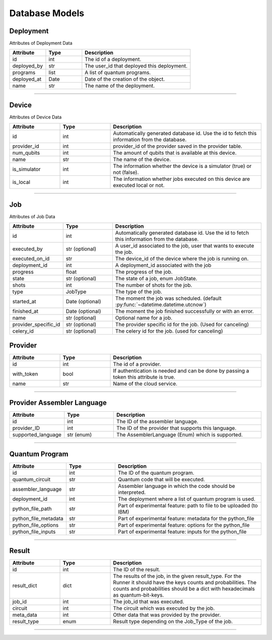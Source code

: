 Database Models
=========================================

Deployment
----------------------

Attributes of Deployment Data

..  list-table::
    :header-rows: 1
    :widths: 20 20 60

    *   - Attribute
        - Type
        - Description

    *   - id
        - int 
        - The id of a deployment.

    *   - deployed_by
        - str
        - The user_id that deployed this deployment.
        
    *   - programs
        - list
        - A list of quantum programs.
        
    *   - deployed_at
        - Date 
        - Date of the creation of the object.

    *   - name
        - str
        - The name of the deployment.
   
=====

Device
--------------

Attributes of Device Data

..  list-table::
    :header-rows: 1
    :widths: 20 20 60

    *   - Attribute
        - Type
        - Description

    *   - id
        - int
        - Automatically generated database id. Use the id to fetch this information from the database.

    *   - provider_id
        - int
        - provider_id of the provider saved in the provider table.

    *   - num_qubits
        - int
        - The amount of qubits that is available at this device.

    *   - name
        - str
        - The name of the device.

    *   - is_simulator
        - int
        - The information whether the device is a simulator (true) or not (false).

    *   - is_local
        - int
        - The information whether jobs executed on this device are executed local or not.

=====

Job
----------------------

Attributes of Job Data

..  list-table::
    :header-rows: 1
    :widths: 20 20 60

    *   - Attribute
        - Type
        - Description

    *   - id
        - int 
        - Automatically generated database id. Use the id to fetch this information from the database.

    *   - executed_by
        - str (optional) 
        - A user_id associated to the job, user that wants to execute the job.

    *   - executed_on_id
        - str 
        - The device_id of the device where the job is running on.

    *   - deployment_id
        - int 
        - A deployment_id associated with the job

    *   - progress
        - float
        - The progress of the job.

    *   - state
        - str (optional)
        - The state of a job, enum JobState.

    *   - shots
        - int
        - The number of shots for the job.

    *   - type
        - JobType
        - The type of the job.

    *   - started_at
        - Date (optional)
        - The moment the job was scheduled. (default :py:func:`~datetime.datetime.utcnow`)

    *   - finished_at
        - Date (optional)
        - The moment the job finished successfully or with an error.

    *   - name
        - str (optional)
        - Optional name for a job.

    *   - provider_specific_id
        - str (optional)
        - The provider specific id for the job. (Used for canceling)

    *   - celery_id
        - str (optional)
        - The celery id for the job. (used for canceling)


Provider
--------

..  list-table::
    :header-rows: 1
    :widths: 20 20 60

    *   - Attribute
        - Type
        - Description

    *   - id
        - int
        - The id of a provider.

    *   - with_token
        - bool
        - If authentication is needed and can be done by passing a token this attribute is true.

    *   - name
        - str
        - Name of the cloud service.


=====

Provider Assembler Language
-----------------------------

..  list-table::
    :header-rows: 1
    :widths: 20 20 60

    *   - Attribute
        - Type
        - Description

    *   - id
        - int
        - The ID of the assembler language.

    *   - provider_ID
        - int
        - The ID of the provider that supports this language.

    *   - supported_language
        - str (enum)
        - The AssemblerLanguage (Enum) which is supported.

=====

Quantum Program
-----------------

..  list-table::
    :header-rows: 1
    :widths: 20 20 60

    *   - Attribute
        - Type
        - Description

    *   - id
        - int
        - The ID of the quantum program.

    *   - quantum_circuit
        - str
        - Quantum code that will be executed.

    *   - assembler_language
        - str
        - Assembler language in which the code should be interpreted.

    *   - deployment_id
        - int
        - The deployment where a list of quantum program is used.

    *   - python_file_path
        - str
        - Part of experimental feature: path to file to be uploaded (to IBM)

    *   - python_file_metadata
        - str
        - Part of experimental feature: metadata for the python_file

    *   - python_file_options
        - str
        - Part of experimental feature: options for the python_file

    *   - python_file_inputs
        - str
        - Part of experimental feature: inputs for the python_file

=====

Result
-----------------

..  list-table::
    :header-rows: 1
    :widths: 20 20 60

    *   - Attribute
        - Type
        - Description

    *   - id
        - int
        - The ID of the result.

    *   - result_dict
        - dict
        - The results of the job, in the given result_type.
          For the Runner it should have the keys counts and probabilities.
          The counts and probabilities should be a dict with hexadecimals as quantum-bit-keys.

    *   - job_id
        - int
        - The job_id that was executed.

    *   - circuit
        - int
        - The circuit which was executed by the job.

    *   - meta_data
        - int
        - Other data that was provided by the provider.

    *   - result_type
        - enum
        - Result type depending on the Job_Type of the job.

=====


